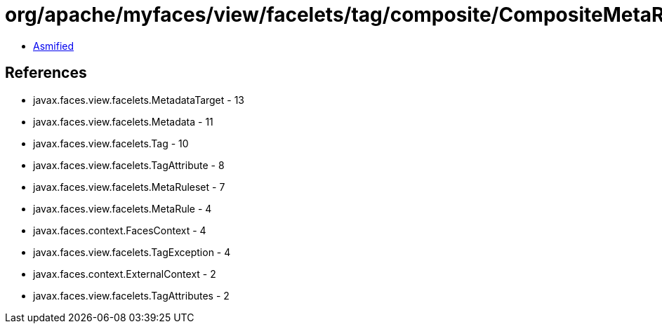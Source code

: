 = org/apache/myfaces/view/facelets/tag/composite/CompositeMetaRulesetImpl.class

 - link:CompositeMetaRulesetImpl-asmified.java[Asmified]

== References

 - javax.faces.view.facelets.MetadataTarget - 13
 - javax.faces.view.facelets.Metadata - 11
 - javax.faces.view.facelets.Tag - 10
 - javax.faces.view.facelets.TagAttribute - 8
 - javax.faces.view.facelets.MetaRuleset - 7
 - javax.faces.view.facelets.MetaRule - 4
 - javax.faces.context.FacesContext - 4
 - javax.faces.view.facelets.TagException - 4
 - javax.faces.context.ExternalContext - 2
 - javax.faces.view.facelets.TagAttributes - 2
